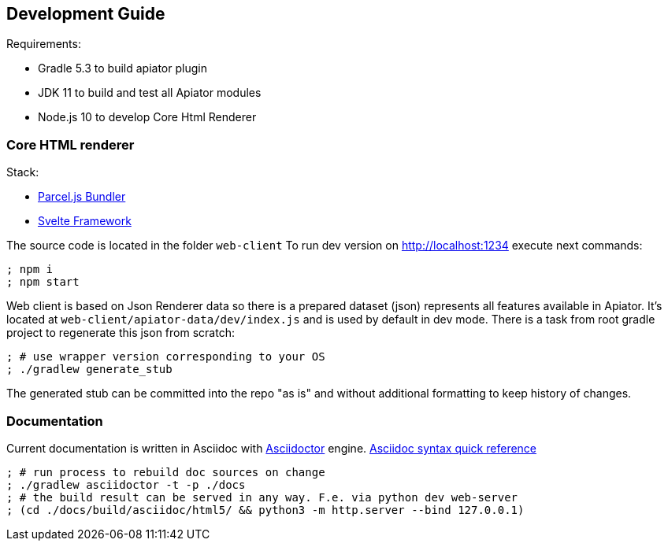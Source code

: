 == Development Guide

Requirements:

- Gradle 5.3 to build apiator plugin
- JDK 11 to build and test all Apiator modules
- Node.js 10 to develop Core Html Renderer

=== Core HTML renderer

Stack:

- https://parceljs.org/[Parcel.js Bundler]
- https://svelte.dev/[Svelte Framework]

The source code is located in the folder `web-client`
To run dev version on http://localhost:1234 execute next commands:

[source,sh]
----
; npm i
; npm start
----

Web client is based on Json Renderer data so there is a prepared dataset (json) represents all features available in Apiator.
It's located at `web-client/apiator-data/dev/index.js` and is used by default in dev mode.
There is a task from root gradle project to regenerate this json from scratch:

[source,sh]
----
; # use wrapper version corresponding to your OS
; ./gradlew generate_stub
----

The generated stub can be committed into the repo "as is" and without additional formatting to keep history of changes.

=== Documentation

Current documentation is written in Asciidoc with https://asciidoctor.org/[Asciidoctor] engine.
https://asciidoctor.org/docs/asciidoc-syntax-quick-reference[Asciidoc syntax quick reference]

[source,shell]
----
; # run process to rebuild doc sources on change
; ./gradlew asciidoctor -t -p ./docs
; # the build result can be served in any way. F.e. via python dev web-server
; (cd ./docs/build/asciidoc/html5/ && python3 -m http.server --bind 127.0.0.1)
----